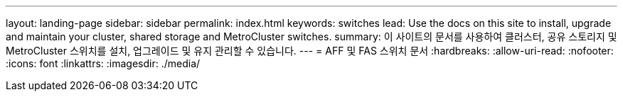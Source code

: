 ---
layout: landing-page 
sidebar: sidebar 
permalink: index.html 
keywords: switches 
lead: Use the docs on this site to install, upgrade and maintain your cluster, shared storage and MetroCluster switches. 
summary: 이 사이트의 문서를 사용하여 클러스터, 공유 스토리지 및 MetroCluster 스위치를 설치, 업그레이드 및 유지 관리할 수 있습니다. 
---
= AFF 및 FAS 스위치 문서
:hardbreaks:
:allow-uri-read: 
:nofooter: 
:icons: font
:linkattrs: 
:imagesdir: ./media/


